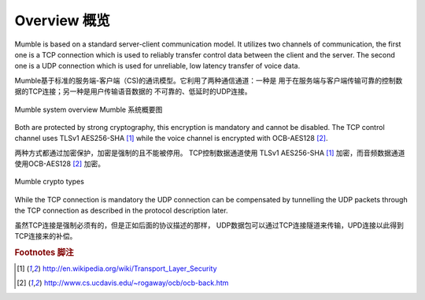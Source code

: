 Overview 概览
=============

Mumble is based on a standard server-client communication model. It
utilizes two channels of communication, the first one is a TCP connection
which is used to reliably transfer control data between the client and the
server. The second one is a UDP connection which is used for unreliable,
low latency transfer of voice data.

Mumble基于标准的服务端-客户端（CS)的通讯模型。它利用了两种通信通道：一种是
用于在服务端与客户端传输可靠的控制数据的TCP连接；另一种是用户传输语音数据的
不可靠的、低延时的UDP连接。

.. figure:: resources/mumble_system_overview.png
   :alt: Mumble system overview
   :align: center

   Mumble system overview   Mumble 系统概要图

Both are protected by strong cryptography, this encryption is mandatory and cannot be disabled. The TCP control channel uses TLSv1 AES256-SHA [#f1]_ while the voice channel is encrypted with OCB-AES128 [#f2]_.

两种方式都通过加密保护，加密是强制的且不能被停用。 TCP控制数据通道使用 TLSv1 AES256-SHA [#f1]_ 加密，而音频数据通道使用OCB-AES128 [#f2]_ 加密。

.. figure:: resources/mumble_crypt_types.png
   :alt: Mumble crypt types
   :align: center

   Mumble crypto types

While the TCP connection is mandatory the UDP connection can be compensated by tunnelling the UDP packets through the TCP connection as described in the protocol description later.

虽然TCP连接是强制必须有的，但是正如后面的协议描述的那样， UDP数据包可以通过TCP连接隧道来传输，UPD连接以此得到TCP连接来的补偿。

.. rubric:: Footnotes 脚注

.. [#f1] http://en.wikipedia.org/wiki/Transport_Layer_Security
.. [#f2] http://www.cs.ucdavis.edu/~rogaway/ocb/ocb-back.htm
